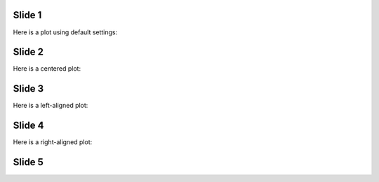Slide 1
=======

Here is a plot using default settings:

.. image:: plot.png


Slide 2
=======

Here is a centered plot:

.. image:: plot.png
    :align: center


Slide 3
=======

Here is a left-aligned plot:

.. image:: plot.png
    :align: left


Slide 4
=======

Here is a right-aligned plot:

.. image:: plot.png
    :align: right


Slide 5
=======

.. image:: plot.png
